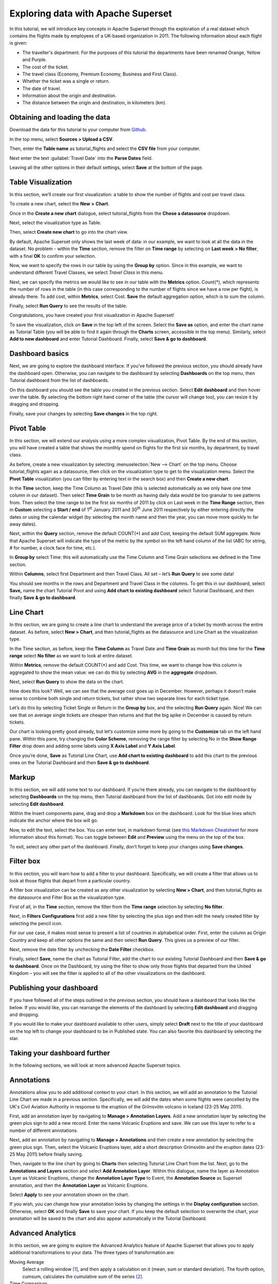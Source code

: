 ..  Licensed to the Apache Software Foundation (ASF) under one
    or more contributor license agreements.  See the NOTICE file
    distributed with this work for additional information
    regarding copyright ownership.  The ASF licenses this file
    to you under the Apache License, Version 2.0 (the
    "License"); you may not use this file except in compliance
    with the License.  You may obtain a copy of the License at

..    http://www.apache.org/licenses/LICENSE-2.0

..  Unless required by applicable law or agreed to in writing,
    software distributed under the License is distributed on an
    "AS IS" BASIS, WITHOUT WARRANTIES OR CONDITIONS OF ANY
    KIND, either express or implied.  See the License for the
    specific language governing permissions and limitations
    under the License.

Exploring data with Apache Superset
===================================

In this tutorial, we will introduce key concepts in Apache Superset through
the exploration of a real dataset which contains the flights made by employees
of a UK-based organization in 2011. The following information about each
flight is given:

- The traveller's department. For the purposes of this tutorial
  the departments have been renamed Orange, Yellow and Purple.
- The cost of the ticket.
- The travel class (Economy, Premium Economy, Business and First Class).
- Whether the ticket was a single or return.
- The date of travel.
- Information about the origin and destination.
- The distance between the origin and destination, in kilometers (km).

Obtaining and loading the data
------------------------------

Download the data for this tutorial to your computer from `Github
<https://raw.githubusercontent.com/apache-superset/examples-data/master/tutorial_flights.csv>`_.

In the top menu, select **Sources > Upload a CSV**.

.. image:: images/usertutorial/upload_a_csv.png

Then, enter the **Table name** as tutorial_flights and select the **CSV file**
from your computer.

.. image:: images/usertutorial/csv_to_database_configuration.png

Next enter the text :guilabel:`Travel Date` into the **Parse Dates** field.

.. image:: images/usertutorial/parse_dates_column.png

Leaving all the other options in their default settings, select **Save** at
the bottom of the page.


Table Visualization
-------------------

In this section, we’ll create our first visualization: a table to show the
number of flights and cost per travel class.

To create a new chart, select the **New** **>** **Chart**.

.. image:: images/usertutorial/add_new_chart.png

Once in the **Create a new chart** dialogue, select tutorial_flights
from the **Chose a datasource** dropdown.

.. image:: images/usertutorial/add_new_chart.png

Next, select the visualization type as Table.

.. image:: images/usertutorial/chose_a_datasource.png

Then, select **Create new chart** to go into the chart view.

By default, Apache Superset only shows the last week of data: in our example,
we want to look at all the data in the dataset. No problem - within the
**Time** section, remove the filter on **Time range** by selecting on
**Last week** **> No filter**, with a final **OK** to confirm your
selection.

.. image:: images/usertutorial/no_filter_on_time_filter.png

Now, we want to specify the rows in our table by using the **Group by**
option. Since in this example, we want to understand different Travel
Classes, we select `Travel Class` in this menu.

Next, we can specify the metrics we would like to see in our table with
the **Metrics** option. Count(*), which represents the number of rows in
the table (in this case corresponding to the number of flights since we
have a row per flight), is already there. To add cost, within
**Metrics**, select Cost. **Save** the default aggregation
option, which is to sum the column.

.. image:: images/usertutorial/sum_cost_column.png

Finally, select **Run Query** to see the results of the table.

.. image:: images/usertutorial/tutorial_table.png

Congratulations, you have created your first visualization in Apache Superset!

To save the visualization, click on **Save** in the top left of the
screen. Select the **Save as** option, and enter the chart name as Tutorial
Table (you will be able to find it
again through the **Charts** screen, accessible in the top menu). Similarly,
select **Add to new dashboard** and enter Tutorial Dashboard. Finally,
select **Save & go to dashboard**.

.. image:: images/usertutorial/save_tutorial_table.png

Dashboard basics
----------------

Next, we are going to explore the dashboard interface. If you’ve
followed the previous section, you should already have the dashboard
open. Otherwise, you can navigate to the dashboard by selecting
**Dashboards** on the top menu, then Tutorial dashboard from the list
of dashboards.

On this dashboard you should see the table you created in the previous
section. Select **Edit dashboard** and then hover over the table. By
selecting the bottom right hand corner of the table (the cursor will
change too), you can resize it by dragging and dropping.

.. image:: images/usertutorial/resize_tutorial_table_on_dashboard.png

Finally, save your changes by selecting **Save changes** in the top
right.

Pivot Table
-----------

In this section, we will extend our analysis using a more complex
visualization, Pivot Table. By the end of this section, you will have
created a table that shows the monthly spend on flights for the first
six months, by department, by travel class.

As before, create a new visualization by selecting 
:menuselection:`New --> Chart` on the top menu. Choose tutorial_flights again
as a datasource, then click on the visualization type to get to the
visualization menu. Select the **Pivot Table** visualization (you can filter
by entering text in the search box) and then **Create a new chart**.

In the **Time** section, keep the Time Column as Travel Date (this is
selected automatically as we only have one time column in our dataset).
Then select **Time Grain** to be month as having daily data would be
too granular to see patterns from. Then select the time range to be the
first six months of 2011 by click on Last week in the **Time Range**
section, then in **Custom** selecting a **Start / end** of 1\ :sup:`st`
January 2011 and 30\ :sup:`th` June 2011 respectively by either entering
directly the dates or using the calendar widget (by selecting the month
name and then the year, you can move more quickly to far away dates).

.. image:: images/usertutorial/select_dates_pivot_table.png

Next, within the **Query** section, remove the default COUNT(*) and add
Cost, keeping the default SUM aggregate. Note that
Apache Superset will indicate the type of the metric by the symbol on the left
hand column of the list (ABC for string, # for number, a clock face for
time, etc.).

In **Group by** select Time: this will automatically use the Time
Column and Time Grain selections we defined in the Time section.

Within **Columns**, select first Department and then Travel Class. All set
– let’s **Run Query** to see some data!

.. image:: images/usertutorial/tutorial_pivot_table.png

You should see months in the rows and Department and Travel Class in the
columns. To get this in our dashboard, select **Save,** name the chart
Tutorial Pivot and using **Add chart to existing dashboard** select
Tutorial Dashboard, and then finally **Save & go to dashboard**.

Line Chart
----------

In this section, we are going to create a line chart to understand the
average price of a ticket by month across the entire dataset. As before,
select **New > Chart**, and then tutorial_flights as the datasource and
Line Chart as the visualization type.

In the Time section, as before, keep the **Time Column** as Travel Date
and **Time Grain** as month but this time for the **Time range** select
**No filter** as we want to look at entire dataset.

Within **Metrics**, remove the default COUNT(*) and add Cost. This
time, we want to change how this column is aggregated to show the mean value:
we can do this by selecting **AVG** in the **aggregate** dropdown.

.. image:: images/usertutorial/average_aggregate_for_cost.png

Next, select **Run Query** to show the data on the
chart.

How does this look? Well, we can see that the average cost goes up in
December. However, perhaps it doesn’t make sense to combine both single
and return tickets, but rather show two separate lines for each ticket
type.

Let’s do this by selecting Ticket Single or Return in the **Group by**
box, and the selecting **Run Query** again. Nice! We can see that on
average single tickets are cheaper than returns and that the big spike
in December is caused by return tickets.

Our chart is looking pretty good already, but let’s customize some more
by going to the **Customize** tab on the left hand pane. Within this
pane, try changing the **Color Scheme**, removing the range filter by
selecting No in the **Show Range Filter** drop down and adding some
labels using **X Axis Label** and **Y Axis Label**.

.. image:: images/usertutorial/tutorial_line_chart.png

Once you’re done, **Save** as Tutorial Line Chart, use **Add chart to
existing dashboard** to add this chart to the previous ones on the
Tutorial Dashboard and then **Save & go to dashboard**.

Markup
------

In this section, we will add some text to our dashboard. If you’re there
already, you can navigate to the dashboard by selecting
**Dashboards** on the top menu, then Tutorial dashboard from the list
of dashboards. Got into edit mode by selecting **Edit dashboard**.

Within the Insert components pane, drag and drop a **Markdown** box on
the dashboard. Look for the blue lines which indicate the anchor where
the box will go.

.. image:: images/usertutorial/blue_bar_insert_component.png

Now, to edit the text, select the box. You can enter text, in markdown
format (see
`this Markdown Cheatsheet <https://github.com/adam-p/markdown-here/wiki/Markdown-Cheatsheet>`__
for more information about this format). You can toggle between
**Edit** and **Preview** using the menu on the top of the box.

.. image:: images/usertutorial/markdown.png

To exit, select any other part of the dashboard. Finally, don’t forget
to keep your changes using **Save changes**.

Filter box
----------

In this section, you will learn how to add a filter to your dashboard.
Specifically, we will create a filter that allows us to look at those
flights that depart from a particular country.

A filter box visualization can be created as any other visualization by
selecting **New > Chart**, and then tutorial_flights as the datasource
and Filter Box as the visualization type.

First of all, in the **Time** section, remove the filter from the **Time
range** selection by selecting **No filter**.

Next, in **Filters Configurations** first add a new filter by selecting
the plus sign and then edit the newly created filter by selecting the
pencil icon.

For our use case, it makes most sense to present a list of countries in
alphabetical order. First, enter the column as Origin Country and keep
all other options the same and then select **Run Query**. This gives us
a preview of our filter.

Next, remove the date filter by unchecking the **Date Filter** checkbox.

.. image:: images/usertutorial/filter_on_origin_country.png

Finally, select **Save**, name the chart as Tutorial Filter, add the
chart to our existing Tutorial Dashboard and then **Save & go to
dashboard**. Once on the Dashboard, try using the filter to show only
those flights that departed from the United Kingdom – you will see the
filter is applied to all of the other visualizations on the dashboard.

Publishing your dashboard
-------------------------

If you have followed all of the steps outlined in the previous section, you
should have a dashboard that looks like the below. If you would like, you
can rearrange the elements of the dashboard by selecting **Edit dashboard**
and dragging and dropping.

If you would like to make your dashboard available to other users, simply
select **Draft** next to the title of your dashboard on the top left to change
your dashboard to be in Published state. You can also favorite this dashboard
by selecting the star.

.. image:: images/usertutorial/publish_dashboard.png


Taking your dashboard further
-----------------------------

In the following sections, we will look at more advanced Apache Superset
topics.

Annotations
-----------

Annotations allow you to add additional context to your chart. In this section,
we will add an annotation to the Tutorial Line Chart we made in a previous
section. Specifically, we will add the dates when some flights were cancelled
by the UK's Civil Aviation Authority in response to the eruption of the
Grímsvötn volcano in Iceland (23-25 May 2011).

First, add an annotation layer by navigating to **Manage > Annotation Layers**.
Add a new annotation layer by selecting the green plus sign to add a new
record. Enter the name Volcanic Eruptions and save. We can use this layer to
refer to a number of different annotations.

Next, add an annotation by navigating to **Manage > Annotations** and then
create a new annotation by selecting the green plus sign. Then, select the
Volcanic Eruptions layer, add a short description Grímsvötn and the eruption
dates (23-25 May 2011) before finally saving.

.. image:: images/usertutorial/edit_annotation.png

Then, navigate to the line chart by going to **Charts** then selecting Tutorial
Line Chart from the list. Next, go to the **Annotations and Layers** section
and select **Add Annotation Layer**. Within this dialogue, name the layer as
Annotation Layer as Volcanic Eruptions, change the **Annotation Layer Type** to
Event, the **Annotation Source** as Superset annotation, and then the
**Annotation Layer** as Volcanic Eruptions. 

.. image:: images/usertutorial/annotation_settings.png

Select **Apply** to see your annotation shown on the chart.

.. image:: images/usertutorial/annotation.png

If you wish, you can change how your annotation looks by changing the settings
in the **Display configuration** section. Otherwise, select **OK** and finally
**Save** to save your chart. If you keep the default selection to overwrite
the chart, your annotation will be saved to the chart and also appear
automatically in the Tutorial Dashboard.

Advanced Analytics
------------------

In this section, we are going to explore the Advanced Analytics feature
of Apache Superset that allows you to apply additional transformations to your
data. The three types of transformation are:

Moving Average
  Select a rolling window [#f1]_, and then apply a calculation on it (mean,
  sum or standard deviation). The fourth option, cumsum, calculates the
  cumulative sum of the series [#f2]_.

Time Comparison
  Shift your data in time and, optionally, apply a calculation to compare the
  shifted data with your actual data (e.g. calculate the absolute difference
  between the two).

Python Functions
  Resample your data using one of a variety of methods [#f3]_.

Setting up the base chart
'''''''''''''''''''''''''

In this section, we're going to set up a base chart which we can then apply
the different Advanced Analytics features to. Start off by creating a new chart
using the same tutorial_flights datasource and  the **Line Chart**
visualization type. Within the Time section, set the **Time Range** as
1\ :sup:`st` October 2011 and 31\ :sup:`st` October 2011.

Next, in the query section, change the Metrics to the sum of Cost. Select
**Run Query** to show the chart. You should see the total cost per day for
each month in October 2011.

.. image:: images/usertutorial/advanced_analytics_base.png

Finally, save the visualization as Tutorial Advanced Analytics Base, adding
it to the Tutorial Dashboard.

Rolling mean
''''''''''''

There is quite a lot of variation in the data, which makes it difficult to
identify any trend. One approach we can take is to show instead a rolling
average of the time series. To do this, in  the **Moving Average** subsection
of **Advanced Analytics**, select mean in the **Rolling** box and enter 7 into
both Periods and Min Periods. The period is the length of the rolling period
expressed as a multiple of the Time Grain. In our example, the Time Grain
is day, so the rolling period is 7 days, such that on the 7th October 2011
the value shown would correspond to the first seven days of October 2011.
Lastly, by specifying **Min Periods** as 7, we ensure that our mean is always
calculated on 7 days and we avoid any ramp up period.

After displaying the chart by selecting **Run Query** you will see that the
data is less variable and that the series starts later as the ramp up period is
excluded.

.. image:: images/usertutorial/rolling_mean.png

Save the chart as Tutorial Rolling Mean and add it to the Tutorial
Dashboard.

Time Comparison
'''''''''''''''

In this section, we will compare values in our time series to the value a week
before. Start off by opening the Tutorial Advanced Analytics Base chart, by
going to **Charts** in the top menu and then selecting the visualization name
in the list (alternatively, find the chart in the Tutorial Dashboard and
select Explore chart from the menu for that visualization).

Next, in the **Time Comparison** subsection of **Advanced Analytics**, enter
the **Time Shift** by typing in "minus 1 week" (note this box accepts input
in natural language). **Run Query** to see the new chart, which has an
additional series with the same values, shifted a week back in time.

.. image:: images/usertutorial/time_comparison_two_series.png

Then, change the **Calculation type** to Absolute difference and select **Run
Query**. We can now see only one series again, this time showing the difference
between the two series we saw previously.

.. image:: images/usertutorial/time_comparison_absolute_difference.png

Save the chart as Tutorial Time Comparison and add it to the Tutorial
Dashboard.

Resampling the data
'''''''''''''''''''

In this section, we'll resample the data so that rather than having daily data
we have weekly data. As in the previous section, reopen the Tutorial Advanced
Analytics Base chart.

Next, in the **Python Functions** subsection of **Advanced Analytics**, enter
7D, corresponding to seven days, in the **Rule** and median as the **Method**
and show the chart by selecting
**Run Query**.

.. image:: images/usertutorial/resample.png

Note that now we have a single data point every 7 days. In our case, the value
showed corresponds to the median value within the seven daily data points. For
more information on the meaning of the various options in this section, refer
to the `Pandas documentation <https://pandas.pydata.org/pandas-docs/stable/reference/api/pandas.DataFrame.resample.html>`_.

Lastly, save your chart as Tutorial Resample and add it to the Tutorial
Dashboard. Go to the tutorial dashboard to see the four charts side by side
and compare the different outputs.

.. rubric:: Footnotes

.. [#f1] See the Pandas `rolling method documentation <https://pandas.pydata.org/pandas-docs/stable/reference/api/pandas.DataFrame.rolling.html>`_ for more information.
.. [#f2] See the Pandas `cumsum method documentation <https://pandas.pydata.org/pandas-docs/stable/reference/api/pandas.DataFrame.cumsum.html>`_ for more information.
.. [#f3] See the Pandas `resample method documentation <https://pandas.pydata.org/pandas-docs/stable/reference/api/pandas.DataFrame.resample.html>`_ for more information.
